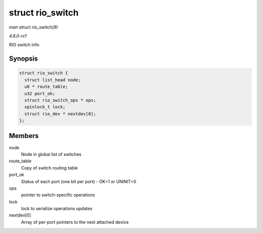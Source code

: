 
.. _API-struct-rio-switch:

=================
struct rio_switch
=================

*man struct rio_switch(9)*

*4.6.0-rc1*

RIO switch info


Synopsis
========

.. code-block:: c

    struct rio_switch {
      struct list_head node;
      u8 * route_table;
      u32 port_ok;
      struct rio_switch_ops * ops;
      spinlock_t lock;
      struct rio_dev * nextdev[0];
    };


Members
=======

node
    Node in global list of switches

route_table
    Copy of switch routing table

port_ok
    Status of each port (one bit per port) - OK=1 or UNINIT=0

ops
    pointer to switch-specific operations

lock
    lock to serialize operations updates

nextdev[0]
    Array of per-port pointers to the next attached device
